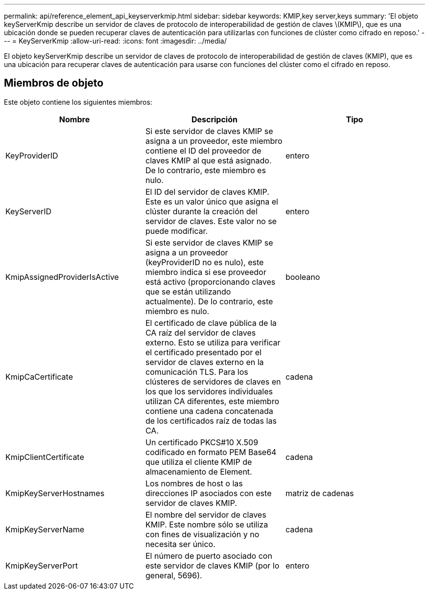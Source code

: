 ---
permalink: api/reference_element_api_keyserverkmip.html 
sidebar: sidebar 
keywords: KMIP,key server,keys 
summary: 'El objeto keyServerKmip describe un servidor de claves de protocolo de interoperabilidad de gestión de claves \(KMIP\), que es una ubicación donde se pueden recuperar claves de autenticación para utilizarlas con funciones de clúster como cifrado en reposo.' 
---
= KeyServerKmip
:allow-uri-read: 
:icons: font
:imagesdir: ../media/


[role="lead"]
El objeto keyServerKmip describe un servidor de claves de protocolo de interoperabilidad de gestión de claves (KMIP), que es una ubicación para recuperar claves de autenticación para usarse con funciones del clúster como el cifrado en reposo.



== Miembros de objeto

Este objeto contiene los siguientes miembros:

|===
| Nombre | Descripción | Tipo 


 a| 
KeyProviderID
 a| 
Si este servidor de claves KMIP se asigna a un proveedor, este miembro contiene el ID del proveedor de claves KMIP al que está asignado. De lo contrario, este miembro es nulo.
 a| 
entero



 a| 
KeyServerID
 a| 
El ID del servidor de claves KMIP. Este es un valor único que asigna el clúster durante la creación del servidor de claves. Este valor no se puede modificar.
 a| 
entero



 a| 
KmipAssignedProviderIsActive
 a| 
Si este servidor de claves KMIP se asigna a un proveedor (keyProviderID no es nulo), este miembro indica si ese proveedor está activo (proporcionando claves que se están utilizando actualmente). De lo contrario, este miembro es nulo.
 a| 
booleano



 a| 
KmipCaCertificate
 a| 
El certificado de clave pública de la CA raíz del servidor de claves externo. Esto se utiliza para verificar el certificado presentado por el servidor de claves externo en la comunicación TLS. Para los clústeres de servidores de claves en los que los servidores individuales utilizan CA diferentes, este miembro contiene una cadena concatenada de los certificados raíz de todas las CA.
 a| 
cadena



 a| 
KmipClientCertificate
 a| 
Un certificado PKCS#10 X.509 codificado en formato PEM Base64 que utiliza el cliente KMIP de almacenamiento de Element.
 a| 
cadena



 a| 
KmipKeyServerHostnames
 a| 
Los nombres de host o las direcciones IP asociados con este servidor de claves KMIP.
 a| 
matriz de cadenas



 a| 
KmipKeyServerName
 a| 
El nombre del servidor de claves KMIP. Este nombre sólo se utiliza con fines de visualización y no necesita ser único.
 a| 
cadena



 a| 
KmipKeyServerPort
 a| 
El número de puerto asociado con este servidor de claves KMIP (por lo general, 5696).
 a| 
entero

|===